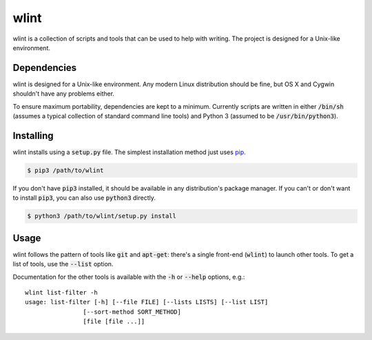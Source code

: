 wlint
=====
|codacy|
|code-climate|

wlint is a collection of scripts and tools that can be used to help with
writing.  The project is designed for a Unix-like environment.


Dependencies
------------
wlint is designed for a Unix-like environment.  Any modern Linux distribution
should be fine, but OS X and Cygwin shouldn't have any problems either.

To ensure maximum portability, dependencies are kept to a minimum.  Currently
scripts are written in either :code:`/bin/sh` (assumes a typical collection of
standard command line tools) and Python 3 (assumed to be
:code:`/usr/bin/python3`).


Installing
----------
wlint installs using a :code:`setup.py` file.  The simplest installation
method just uses pip_.

.. code:: bash

    $ pip3 /path/to/wlint

If you don't have :code:`pip3` installed, it should be available in any
distribution's package manager.  If you can't or don't want to install
:code:`pip3`, you can also use :code:`python3` directly.

.. code:: bash

    $ python3 /path/to/wlint/setup.py install


Usage
-----
wlint follows the pattern of tools like :code:`git` and
:code:`apt-get`: there's a single front-end (:code:`wlint`) to launch other
tools.  To get a list of tools, use the :code:`--list` option.

Documentation for the other tools is available with the :code:`-h` or
:code:`--help` options, e.g.:

::

   wlint list-filter -h
   usage: list-filter [-h] [--file FILE] [--lists LISTS] [--list LIST]
                   [--sort-method SORT_METHOD]
                   [file [file ...]]


.. |codacy| image::
    https://api.codacy.com/project/badge/Grade/607e03f7700d4e1c958dc5c4d7bb588f
    :target: https://www.codacy.com/app/snewell/wlint?utm_source=github.com&amp;utm_medium=referral&amp;utm_content=snewell/wlint&amp;utm_campaign=Badge_Grade

.. |code-climate| image::
    https://api.codeclimate.com/v1/badges/f2d5ee1555ff7ae6a0ff/maintainability
    :target: https://codeclimate.com/github/snewell/wlint/maintainability

.. _pip: https://pypi.python.org/pypi/pip


